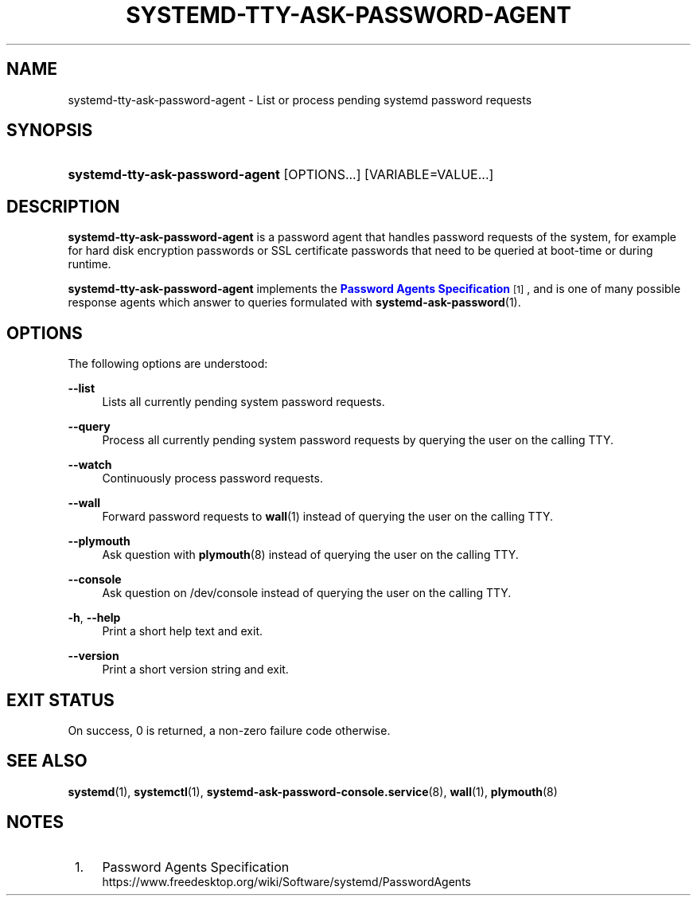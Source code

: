 '\" t
.TH "SYSTEMD\-TTY\-ASK\-PASSWORD\-AGENT" "1" "" "systemd 242" "systemd-tty-ask-password-agent"
.\" -----------------------------------------------------------------
.\" * Define some portability stuff
.\" -----------------------------------------------------------------
.\" ~~~~~~~~~~~~~~~~~~~~~~~~~~~~~~~~~~~~~~~~~~~~~~~~~~~~~~~~~~~~~~~~~
.\" http://bugs.debian.org/507673
.\" http://lists.gnu.org/archive/html/groff/2009-02/msg00013.html
.\" ~~~~~~~~~~~~~~~~~~~~~~~~~~~~~~~~~~~~~~~~~~~~~~~~~~~~~~~~~~~~~~~~~
.ie \n(.g .ds Aq \(aq
.el       .ds Aq '
.\" -----------------------------------------------------------------
.\" * set default formatting
.\" -----------------------------------------------------------------
.\" disable hyphenation
.nh
.\" disable justification (adjust text to left margin only)
.ad l
.\" -----------------------------------------------------------------
.\" * MAIN CONTENT STARTS HERE *
.\" -----------------------------------------------------------------
.SH "NAME"
systemd-tty-ask-password-agent \- List or process pending systemd password requests
.SH "SYNOPSIS"
.HP \w'\fBsystemd\-tty\-ask\-password\-agent\fR\ 'u
\fBsystemd\-tty\-ask\-password\-agent\fR [OPTIONS...] [VARIABLE=VALUE...]
.SH "DESCRIPTION"
.PP
\fBsystemd\-tty\-ask\-password\-agent\fR
is a password agent that handles password requests of the system, for example for hard disk encryption passwords or SSL certificate passwords that need to be queried at boot\-time or during runtime\&.
.PP
\fBsystemd\-tty\-ask\-password\-agent\fR
implements the
\m[blue]\fBPassword Agents Specification\fR\m[]\&\s-2\u[1]\d\s+2, and is one of many possible response agents which answer to queries formulated with
\fBsystemd-ask-password\fR(1)\&.
.SH "OPTIONS"
.PP
The following options are understood:
.PP
\fB\-\-list\fR
.RS 4
Lists all currently pending system password requests\&.
.RE
.PP
\fB\-\-query\fR
.RS 4
Process all currently pending system password requests by querying the user on the calling TTY\&.
.RE
.PP
\fB\-\-watch\fR
.RS 4
Continuously process password requests\&.
.RE
.PP
\fB\-\-wall\fR
.RS 4
Forward password requests to
\fBwall\fR(1)
instead of querying the user on the calling TTY\&.
.RE
.PP
\fB\-\-plymouth\fR
.RS 4
Ask question with
\fBplymouth\fR(8)
instead of querying the user on the calling TTY\&.
.RE
.PP
\fB\-\-console\fR
.RS 4
Ask question on
/dev/console
instead of querying the user on the calling TTY\&.
.RE
.PP
\fB\-h\fR, \fB\-\-help\fR
.RS 4
Print a short help text and exit\&.
.RE
.PP
\fB\-\-version\fR
.RS 4
Print a short version string and exit\&.
.RE
.SH "EXIT STATUS"
.PP
On success, 0 is returned, a non\-zero failure code otherwise\&.
.SH "SEE ALSO"
.PP
\fBsystemd\fR(1),
\fBsystemctl\fR(1),
\fBsystemd-ask-password-console.service\fR(8),
\fBwall\fR(1),
\fBplymouth\fR(8)
.SH "NOTES"
.IP " 1." 4
Password Agents Specification
.RS 4
\%https://www.freedesktop.org/wiki/Software/systemd/PasswordAgents
.RE
